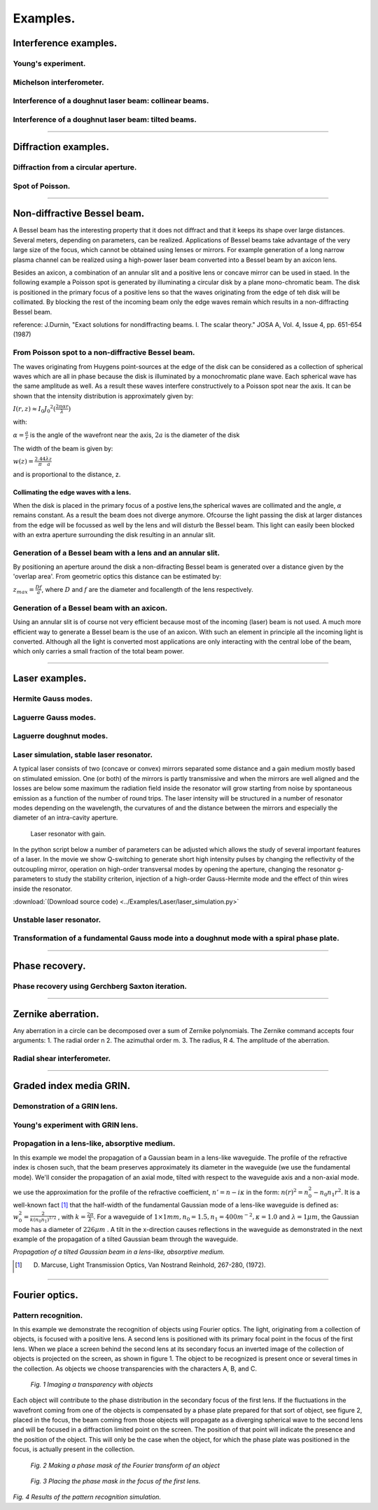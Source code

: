 Examples.
=========

Interference examples.
**********************

.. Index::
    Two holes interferometer
    Young's interferometer
    BeamMix
    Fresnel
    CircAperture
    Begin
    Intensity

Young's experiment.
-------------------

.. plot:: ../Examples/Interference/Young.py

Michelson interferometer.
-------------------------

.. Index::
    Michelson
    interferometer
    GaussHermite
    Lens
    IntAttenuator
    Tilt
    BeamMix
    Forvard
    Begin
    Intensity

.. plot:: ../Examples/Interference/Michelson.py

Interference of a doughnut laser beam: collinear beams.
-------------------------------------------------------

.. plot:: ../Examples/Interference/Doughnut_collinear.py

Interference of a doughnut laser beam: tilted beams.
----------------------------------------------------

.. plot:: ../Examples/Interference/Doughnut_tilt.py

...............................................................................................

Diffraction examples.
*********************

.. Index::
    Forvard
    CircAperture
    Begin
    Intensity
    Fresnel diffraction

Diffraction from a circular aperture.
-------------------------------------

.. plot:: ../Examples/Diffraction/RoundHole.py

.. Index::
    Poisson spot
    Arago spot
    Diffraction
    Forvard
    CircScreen
    Begin
    Intensity

Spot of Poisson.
----------------

.. plot:: ../Examples/Diffraction/Poisson.py

...............................................................................................


Non-diffractive Bessel beam.
****************************

.. Index::
     Bessel beam
     Poisson spot
     Arago spot
     Annular slit
     Axicon
     CircularScreen
     CircularAperture
     Begin
     Forvard
     Fresnel
     Intensity
     
A Bessel beam has the interesting property that it does not diffract and that it keeps its shape
over large distances. Several meters, depending on parameters, can be realized. Applications of Bessel beams
take advantage of the very large size of the focus, which cannot be obtained using lenses or mirrors.
For example generation of a long narrow plasma channel can be realized using a high-power
laser beam converted into a Bessel beam by an axicon lens.
 
Besides an axicon, a combination of an annular slit and a positive lens or concave mirror can be used in staed.
In the following example a Poisson spot is generated by illuminating a circular disk by a plane mono-chromatic beam.
The disk is positioned in the primary focus of a positive lens so that the waves originating from the edge of teh disk will be collimated.
By blocking the rest of the incoming beam only the edge waves remain which results in a 
non-diffracting Bessel beam.

reference: J.Durnin, "Exact solutions for nondiffracting beams. I. The scalar theory."
JOSA A, Vol. 4, Issue 4, pp. 651-654 (1987)

From Poisson spot to a non-diffractive Bessel beam.
---------------------------------------------------

The waves originating from Huygens point-sources at the edge of the disk can be considered as a
collection of spherical waves which are all in phase because the disk is illuminated by a monochromatic plane wave.
Each spherical wave has the same amplitude as well. As a result these waves interfere constructively 
to a Poisson spot near the axis. It can be shown that the intensity distribution is approximately given by:

:math:`I(r,z) \approx I_0 J_0 ^2 ( \frac{2 \pi  \alpha r}{ \lambda } )`

with:

:math:`\alpha = \frac{a}{r}` is the angle of the wavefront near the axis, 
:math:`2a` is the diameter of the disk

The width of the beam is given by:

:math:`w(z)=\frac{2.44}{ \pi } \frac{ \lambda z}{a}`

and is proportional to the distance, z.

.. plot:: ../Examples/BesselBeam/BesselAnnularSlit1.py

Collimating the edge waves with a lens.
^^^^^^^^^^^^^^^^^^^^^^^^^^^^^^^^^^^^^^^

When the disk is placed in the primary focus of a postive lens,the spherical waves are collimated and 
the angle, :math:`\alpha` remains constant. As a result the beam does not diverge anymore. Ofcourse 
the light passing the disk at larger distances from the edge will be focussed as well by the lens and 
will disturb the Bessel beam. This light can easily been blocked with an extra aperture
surrounding the disk resulting in an annular slit. 

.. plot:: ../Examples/BesselBeam/BesselAnnularSlit2.py

Generation of a Bessel beam with a lens and an annular slit.
------------------------------------------------------------

By positioning an aperture around the disk a non-difracting Bessel beam is generated over a distance given by
the 'overlap area'. From geometric optics this distance can be estimated by:

:math:`z_{max}=\frac{Df}{a}`, where :math:`D` and :math:`f` are the diameter and focallength of the lens respectively.

.. plot:: ../Examples/BesselBeam/BesselAnnularSlit3.py

Generation of a Bessel beam with an axicon.
-------------------------------------------

Using an annular slit is of course not very efficient because most of the incoming (laser) beam is not used.
A much more efficient way to generate a Bessel beam is the use of an axicon. With such an element
in principle all the incoming light is converted.
Although all the light is converted most applications are only interacting with the central lobe of the beam, which only carries
a small fraction of the total beam power.

.. plot:: ../Examples/BesselBeam/BesselAxicon.py


...............................................................................................

Laser examples.
***************

.. Index::
     laser
     unstable laser resonator
     Begin
     Forvard
     Gain
     Lens
     Intensity


Hermite Gauss modes.
--------------------

.. plot:: ../Examples/Laser/Gauss_laser_mode_HG.py

Laguerre Gauss modes.
---------------------

.. plot:: ../Examples/Laser/Gauss_laser_mode_LG.py

Laguerre doughnut modes.
------------------------

.. plot:: ../Examples/Laser/GaussLaguerre_doughnut.py

Laser simulation, stable laser resonator.
-----------------------------------------

A typical laser consists of two (concave or convex) mirrors separated some distance and a gain medium mostly based on
stimulated emission. One (or both) of the mirrors is partly transmissive and when the 
mirrors are well aligned and the losses are below some maximum the radiation field inside the 
resonator will grow starting from noise by spontaneous emission as a function of the number of round trips. The laser intensity will be structured in 
a number of resonator modes depending on the wavelength, the curvatures of and the distance between the mirrors 
and especially the diameter of an intra-cavity aperture.

.. figure:: ./_static/stab_laser.png

   Laser resonator with gain.



In the python script below a number of parameters can be adjusted which allows the study of several 
important features of a laser. In the movie we show Q-switching to generate short high intensity pulses 
by changing the reflectivity of the outcoupling mirror, operation on high-order transversal modes by opening 
the aperture, changing the resonator g-parameters to study the stability criterion, 
injection of a high-order Gauss-Hermite mode and the effect of thin wires inside the resonator.

.. raw:: html

    <iframe width="560" height="315" src="_static/laser.m4v" frameborder="0" allowfullscreen></iframe>

:download:`(Download source code) <../Examples/Laser/laser_simulation.py>`

.. .. literalinclude:: ../Examples/Laser/laser_simulation.py
..     :caption: laser_simulation.py
..     :name: laser-simulation

Unstable laser resonator.
-------------------------

.. plot:: ../Examples/Laser/unstable_resonator.py

Transformation of a fundamental Gauss mode into a doughnut mode with a spiral phase plate.
------------------------------------------------------------------------------------------

.. plot:: ../Examples/Laser/Spiral_phase_plate.py


...............................................................................................

Phase recovery.
***************

.. Index::
     phase recovery
     Begin
     Forvard
     Interpol
     SubIntensity
     Phase
     PhaseUnwrap
     Intensity
     
Phase recovery using Gerchberg Saxton iteration.
------------------------------------------------

.. plot:: ../Examples/PhaseRecovery/PhaseRecovery.py


...............................................................................................

Zernike aberration.
*******************

Any aberration in a circle can be decomposed over a sum of Zernike 
polynomials. The Zernike command accepts four arguments:
1. The radial order n  2. The 
azimuthal order m. 3. The radius, R 4. The 
amplitude of the aberration.

.. Index::
    Zernike aberration
    Zernike
    Fresnel
    CircAperture
    Begin
    Intensity

.. plot:: ../Examples/Zernike/Zernike.py

Radial shear interferometer.
----------------------------

.. plot:: ../Examples/Zernike/rad_shear.py


...............................................................................................

Graded index media GRIN.
************************

Demonstration of a GRIN lens.
-----------------------------

.. plot:: ../Examples/Waveguide/GRIN_demo.py

Young's experiment with GRIN lens.
----------------------------------

.. plot:: ../Examples/Waveguide/GRIN_Young.py

Propagation in a lens-like, absorptive medium.
----------------------------------------------

In this example we model the propagation of a Gaussian beam in a lens-like waveguide. The profile of the refractive index is chosen such, that the beam preserves approximately its diameter in the waveguide (we use the fundamental mode). We'll consider the propagation of an axial mode, tilted with respect to the waveguide axis and a non-axial mode.

we use the approximation for the profile of the refractive coefficient, :math:`n'=n-i\kappa` in the form: :math:`n(r)^2=n_0^2-n_0n_1r^2`. It is a well-known fact [#f9]_ that the half-width of the fundamental Gaussian mode of a lens-like waveguide is defined as: :math:`w_0^2=\frac{2}{k(n_0n_1)^{1/2}}` , with :math:`k=\frac{2 \pi}{\lambda}`. For a waveguide of :math:`1 \times 1 mm,  n_0=1.5,  n_1=400 m^{-2}, \kappa = 1.0` and :math:`\lambda = 1 \mu m`, the Gaussian mode has a diameter of :math:`226 \mu m` . A tilt in the x-direction causes reflections in the waveguide as  demonstrated in the next example of the propagation of a tilted Gaussian beam through the waveguide.

.. plot:: ../Examples/Waveguide/LensLikeMedium.py

*Propagation of a tilted Gaussian beam in a lens-like, absorptive medium.*

.. [#f9] D. Marcuse, Light Transmission Optics, Van Nostrand Reinhold, 267-280, (1972).


...............................................................................................

Fourier optics.
***************

Pattern recognition.
--------------------

In this example we demonstrate the recognition of objects using Fourier optics.
The light, originating from a collection of objects, is focused with a positive lens. A second lens is positioned with its primary focal point in the focus of
the first lens. When we place a screen behind the second lens at its secondary focus an inverted image of the collection of objects is projected on the
screen, as shown in figure 1. The object to be recognized is present once or several times in the collection. As objects we choose
transparencies with the characters A, B, and C.

.. figure:: ../Examples/FourierOptics/setup1.png

    *Fig. 1 Imaging a transparency with objects*
    
Each object will contribute to the phase distribution in the secondary focus of the first lens. If the fluctuations in the wavefront coming from one of the
objects is compensated by a phase plate prepared for that sort of object, see figure 2, placed in the focus, the beam coming from those objects will propagate as a
diverging spherical wave to the second lens and will be focused in a diffraction limited point on the screen. The position of that point will indicate the
presence and the position of the object. This will only be the case when the object, for which the phase plate was positioned in the focus, is actually present in the collection.

.. figure:: ../Examples/FourierOptics/setup2.png

    *Fig. 2 Making a phase mask of the Fourier transform of an object*
    

.. figure:: ../Examples/FourierOptics/setup3.png

    *Fig. 3 Placing the phase mask in the focus of the first lens.*

.. plot:: ../Examples/FourierOptics/PatternRecognition.py


*Fig. 4 Results of the pattern recognition simulation.*
